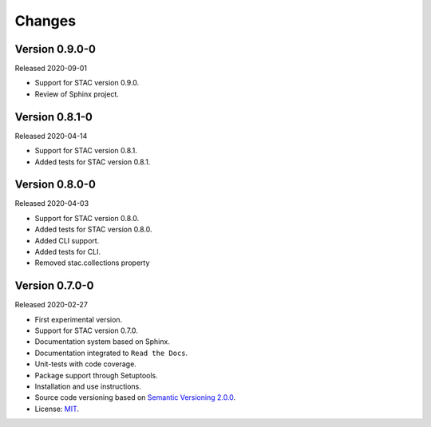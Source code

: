 ..
    This file is part of Python Client Library for STAC.
    Copyright (C) 2019-2020 INPE.

    Python Client Library for STAC is free software; you can redistribute it and/or modify it
    under the terms of the MIT License; see LICENSE file for more details.


=======
Changes
=======


Version 0.9.0-0
---------------


Released 2020-09-01


- Support for STAC version 0.9.0.

- Review of Sphinx project.


Version 0.8.1-0
---------------


Released 2020-04-14


- Support for STAC version 0.8.1.

- Added tests for STAC version 0.8.1.


Version 0.8.0-0
---------------


Released 2020-04-03


- Support for STAC version 0.8.0.

- Added tests for STAC version 0.8.0.

- Added CLI support.

- Added tests for CLI.

- Removed stac.collections property


Version 0.7.0-0
---------------


Released 2020-02-27


- First experimental version.

- Support for STAC version 0.7.0.

- Documentation system based on Sphinx.

- Documentation integrated to ``Read the Docs``.

- Unit-tests with code coverage.

- Package support through Setuptools.

- Installation and use instructions.

- Source code versioning based on `Semantic Versioning 2.0.0 <https://semver.org/>`_.

- License: `MIT <https://raw.githubusercontent.com/brazil-data-cube/stac.py/v0.7.0-0/LICENSE>`_.